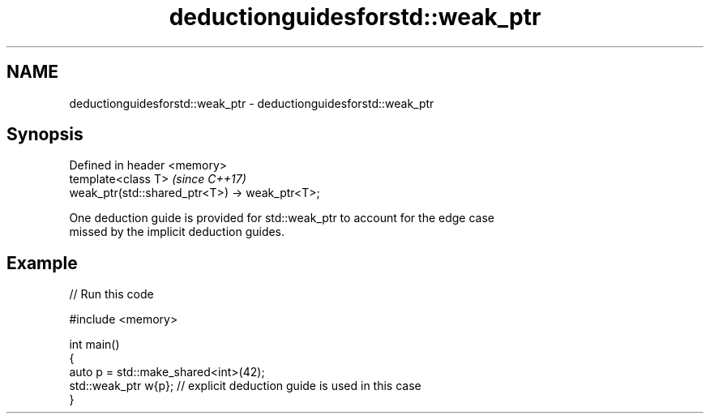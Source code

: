 .TH deductionguidesforstd::weak_ptr 3 "2021.11.17" "http://cppreference.com" "C++ Standard Libary"
.SH NAME
deductionguidesforstd::weak_ptr \- deductionguidesforstd::weak_ptr

.SH Synopsis
   Defined in header <memory>
   template<class T>                             \fI(since C++17)\fP
   weak_ptr(std::shared_ptr<T>) -> weak_ptr<T>;

   One deduction guide is provided for std::weak_ptr to account for the edge case
   missed by the implicit deduction guides.

.SH Example


// Run this code

 #include <memory>

 int main()
 {
     auto p = std::make_shared<int>(42);
     std::weak_ptr w{p};    // explicit deduction guide is used in this case
 }
